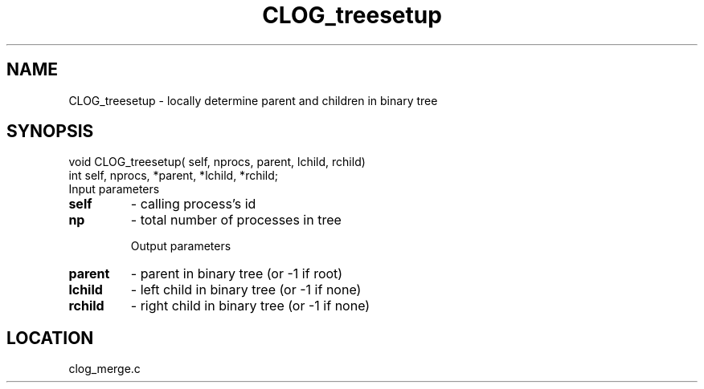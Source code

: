 .TH CLOG_treesetup 4 "8/28/2000" " " "MPE"
.SH NAME
CLOG_treesetup \-  locally determine parent and children in binary tree 
.SH SYNOPSIS
.nf
void CLOG_treesetup( self, nprocs, parent, lchild, rchild)
int self, nprocs, *parent, *lchild, *rchild;
.fi
Input parameters

.PD 0
.TP
.B self 
- calling process's id
.PD 1
.PD 0
.TP
.B np   
- total number of processes in tree
.PD 1

Output parameters

.PD 0
.TP
.B parent 
- parent in binary tree (or -1 if root)
.PD 1
.PD 0
.TP
.B lchild 
- left child in binary tree (or -1 if none)
.PD 1
.PD 0
.TP
.B rchild 
- right child in binary tree (or -1 if none)
.PD 1

.SH LOCATION
clog_merge.c
